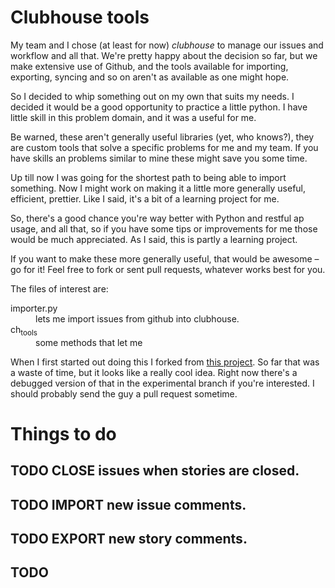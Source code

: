 * Clubhouse tools

  My team and I chose (at least for now) [[clubhouse.io][clubhouse]] to manage our
  issues and workflow and all that.  We're pretty happy about the
  decision so far, but we make extensive use of Github, and the tools
  available for importing, exporting, syncing and so on aren't as
  available as one might hope.

  So I decided to whip something out on my own that suits my needs.
  I decided it would be a good opportunity to practice a little
  python.  I have little skill in this problem domain, and it was a
  useful for me.

  Be warned, these aren't generally useful libraries (yet, who
  knows?), they are custom tools that solve a specific problems for me
  and my team.  If you have skills an problems similar to mine these
  might save you some time.

  Up till now I was going for the shortest path to being able to
  import something.  Now I might work on making it a little more
  generally useful, efficient, prettier.  Like I said, it's a bit of a
  learning project for me.

  So, there's a good chance you're way better with Python and restful
  ap usage, and all that, so if you have some tips or improvements for
  me those would be much appreciated.  As I said, this is partly a
  learning project.

  If you want to make these more generally useful, that would be
  awesome -- go for it!  Feel free to fork or sent pull requests,
  whatever works best for you.

  The files of interest are:

   - importer.py :: lets me import issues from github into clubhouse.
   - ch_tools :: some methods that let me

  When I first started out doing this I forked from
  [[https://github.com/mahmoudimus/clubhouse][this project]].  So far that was a waste of time, but it looks like a
  really cool idea.  Right now there's a debugged version of that in
  the experimental branch if you're interested.  I should probably
  send the guy a pull request sometime.

* Things to do

** TODO CLOSE issues when stories are closed.
** TODO IMPORT new issue comments.
** TODO EXPORT new story comments.
** TODO
